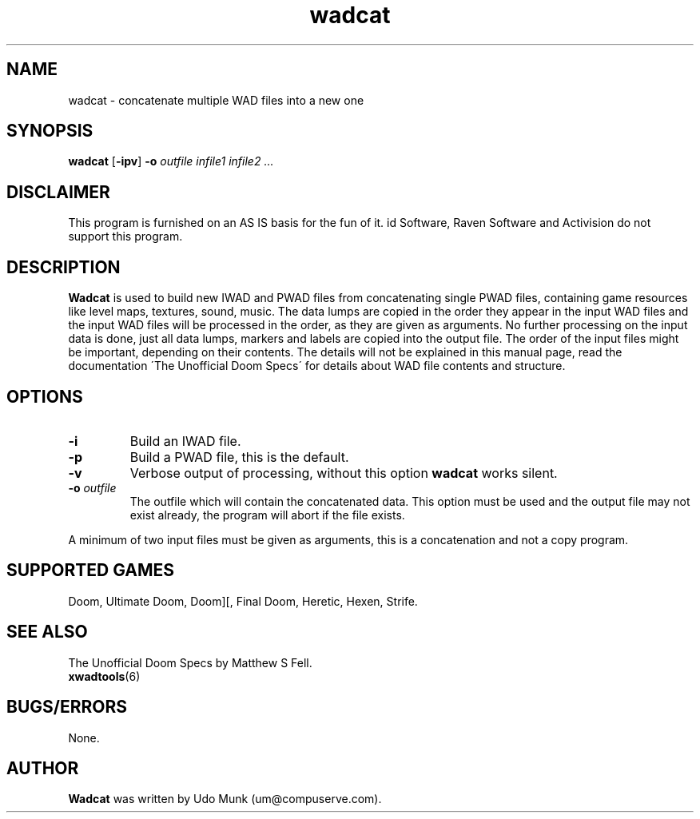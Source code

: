 .TH wadcat 6 "12 January 2000"

.SH NAME
wadcat \- concatenate multiple WAD files into a new one

.SH SYNOPSIS
.BR wadcat " [" \-ipv "] " -o
.I outfile infile1 infile2 ...

.SH DISCLAIMER
This program is furnished on an AS IS basis for the fun of it.
id Software, Raven Software and Activision do not support this program.

.SH DESCRIPTION
.B Wadcat
is used to build new IWAD and PWAD files from concatenating single PWAD
files, containing game resources like level maps, textures, sound, music.
The data lumps are copied in the order they appear
in the input WAD files and the input WAD files will be processed in the
order, as they are given as arguments. No further processing on the input
data is done, just all data lumps, markers and labels are copied into
the output file. The order of the input files might be important, depending
on their contents. The details will not be explained in this manual page,
read the documentation \'The Unofficial Doom Specs\' for details about
WAD file contents and structure.

.SH OPTIONS
.TP
.B \-i
Build an IWAD file.
.TP
.B \-p
Build a PWAD file, this is the default.
.TP
.B \-v
Verbose output of processing, without this option
.B wadcat
works silent.
.TP
\fB\-o\fR \fIoutfile\fR
The outfile which will contain the concatenated data. This option must be
used and the output file may not exist already, the program will abort if
the file exists.
.LP
A minimum of two input files must be given as arguments, this is a
concatenation and not a copy program.

.SH SUPPORTED GAMES
Doom, Ultimate Doom, Doom][, Final Doom, Heretic, Hexen, Strife.

.SH SEE ALSO
The Unofficial Doom Specs by Matthew S Fell.
.br
.BR xwadtools (6)

.SH BUGS/ERRORS
None.

.SH AUTHOR
.B Wadcat
was written by Udo Munk (um@compuserve.com).

